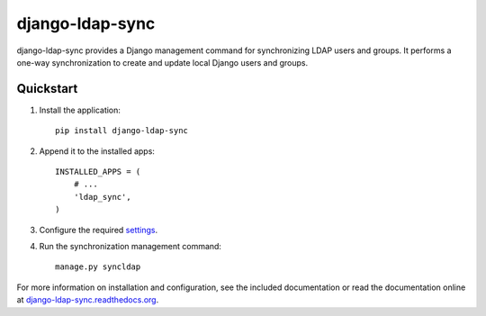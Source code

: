 django-ldap-sync
================

django-ldap-sync provides a Django management command for synchronizing LDAP
users and groups. It performs a one-way synchronization to create and update
local Django users and groups.

Quickstart
----------

#. Install the application::

      pip install django-ldap-sync

#. Append it to the installed apps::

      INSTALLED_APPS = (
          # ...
          'ldap_sync',
      )

#. Configure the required `settings`_.

#. Run the synchronization management command::

      manage.py syncldap

For more information on installation and configuration, see the included
documentation or read the documentation online at
`django-ldap-sync.readthedocs.org`_.

.. _settings: http://django-ldap-sync.readthedocs.org/en/latest/settings.html
.. _django-ldap-sync.readthedocs.org: http://django-ldap-sync.readthedocs.org
